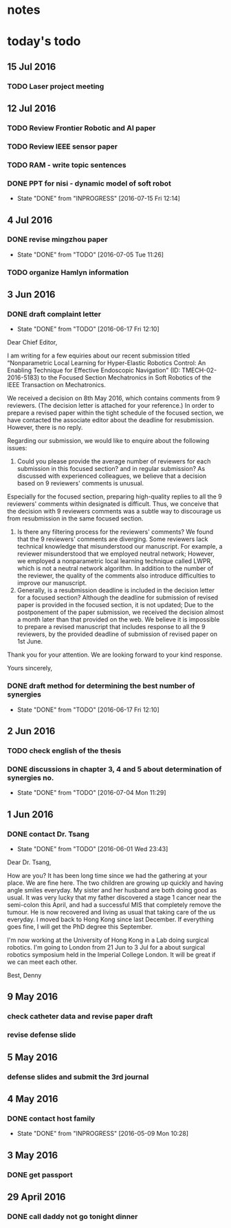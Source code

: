 * notes


* today's todo

** 15 Jul 2016

*** TODO Laser project meeting  

*** 
** 12 Jul 2016

*** TODO Review Frontier Robotic and AI paper

*** TODO Review IEEE sensor paper

*** TODO RAM - write topic sentences 

*** DONE PPT for nisi - dynamic model of soft robot
    CLOSED: [2016-07-15 Fri 12:14]
    - State "DONE"       from "INPROGRESS" [2016-07-15 Fri 12:14]


** 4 Jul 2016

*** DONE revise mingzhou paper
    CLOSED: [2016-07-05 Tue 11:26]
    - State "DONE"       from "TODO"       [2016-07-05 Tue 11:26]

*** TODO organize Hamlyn information
    
** 3 Jun 2016
*** DONE draft complaint letter
    CLOSED: [2016-06-17 Fri 12:10]
    - State "DONE"       from "TODO"       [2016-06-17 Fri 12:10]
Dear Chief Editor,

I am writing for a few equiries about our recent submission titled “Nonparametric Local Learning for Hyper-Elastic Robotics Control: An Enabling Technique for Effective Endoscopic Navigation” (ID: TMECH-02-2016-5183) to the Focused Section Mechatronics in Soft Robotics of the IEEE Transaction on Mechatronics.

We received a decision on 8th May 2016, which contains comments from 9 reviewers. (The decision letter is attached for your reference.)
In order to prepare a revised paper within the tight schedule of the focused section, we have contacted the associate editor about the deadline for resubmission. However, there is no reply.

Regarding our submission, we would like to enquire about the following issues:
1. Could you please provide the average number of reviewers for each submission in this focused section? and in regular submission? 
   As discussed with experienced colleagues, we believe that a decision based on 9 reviewers' comments is unusual.
Especially for the focused section, preparing high-quality replies to all the 9 reviewers' comments within designated is difficult.
Thus, we conceive that the decision with 9 reviewers comments was a subtle way to discourage us from resubmission in the same focused section. 
2. Is there any filtering process for the reviewers' comments?
   We found that the 9 reviewers' comments are diverging. Some reviewers lack technical knowledge that misunderstood our manuscript. For example, a reviewer misunderstood that we employed neutral network; However, we employed a nonparametric local learning technique called LWPR, which is not a neutral network algorithm. In addition to the number of the reviewer, the quality of the comments also introduce difficulties to improve our manuscript.
3. Generally, is a resubmission deadline is included in the decision letter for a focused section?
   Although the deadline for submission of revised paper is provided in the focused section, it is not updated; 
   Due to the postponement of the paper submission, we received the decision almost a month later than that provided on the web.
   We believe it is impossible to prepare a revised manuscript that includes response to all the 9 reviewers, by the provided deadline of submission of revised paper on 1st June.


Thank you for your attention. 
We are looking forward to your kind response.

Yours sincerely,


*** DONE draft method for determining the best number of synergies
    CLOSED: [2016-06-17 Fri 12:10]
    - State "DONE"       from "TODO"       [2016-06-17 Fri 12:10]
** 2 Jun 2016
*** TODO check english of the thesis
*** DONE discussions in chapter 3, 4 and 5 about determination of synergies no.
    CLOSED: [2016-07-04 Mon 11:29]
    - State "DONE"       from "TODO"       [2016-07-04 Mon 11:29]
** 1 Jun 2016
    
*** DONE contact Dr. Tsang
    CLOSED: [2016-06-01 Wed 23:43]
    - State "DONE"       from "TODO"       [2016-06-01 Wed 23:43]
    Dear Dr. Tsang,

    How are you? It has been long time since we had the gathering at your place.
    We are fine here. The two children are growing up quickly and having angle smiles everyday.
    My sister and her husband are both doing good as usual.
    It was very lucky that my father discovered a stage 1 cancer near the semi-colon this April,
    and had a successful MIS that completely remove the tumour.
    He is now recovered and living as usual that taking care of the us everyday.
    I moved back to Hong Kong since last December. If everything goes fine, I will get the PhD degree this September.
    
    I'm now working at the University of Hong Kong in a Lab doing surgical robotics.
    I'm going to London from 21 Jun to 3 Jul for a about surgical robotics symposium held in the Imperial College London.
    It will be great if we can meet each other.

    Best,
    Denny
    
** 9 May 2016

   
*** check catheter data and revise paper draft
*** revise defense slide
** 5 May 2016
*** defense slides and submit the 3rd journal
** 4 May 2016
   
*** DONE contact host family
    CLOSED: [2016-05-09 Mon 10:28] SCHEDULED: <2016-05-04 Wed 14:00>
    - State "DONE"       from "INPROGRESS" [2016-05-09 Mon 10:28]
** 3 May 2016
*** DONE get passport 
    CLOSED: [2016-05-03 Tue 10:00]
** 29 April 2016
*** DONE call daddy not go tonight dinner
    CLOSED: [2016-04-29 Fri 13:54] SCHEDULED: <2016-04-29 Fri 14:00>



